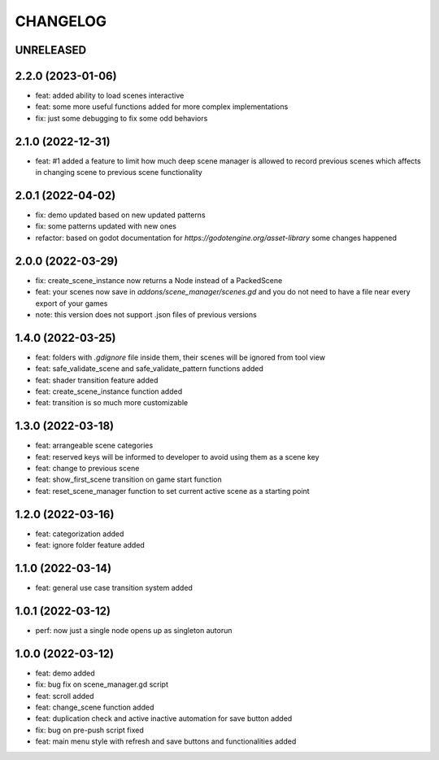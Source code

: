 CHANGELOG
=========

UNRELEASED
----------


2.2.0 (2023-01-06)
------------------

* feat: added ability to load scenes interactive
* feat: some more useful functions added for more complex implementations
* fix: just some debugging to fix some odd behaviors

2.1.0 (2022-12-31)
------------------

* feat: #1 added a feature to limit how much deep scene manager is allowed to record previous scenes which affects in changing scene to previous scene functionality

2.0.1 (2022-04-02)
------------------

* fix: demo updated based on new updated patterns
* fix: some patterns updated with new ones
* refactor: based on godot documentation for `https://godotengine.org/asset-library` some changes happened

2.0.0 (2022-03-29)
------------------

* fix: create_scene_instance now returns a Node instead of a PackedScene
* feat: your scenes now save in `addons/scene_manager/scenes.gd` and you do not need to have a file near every export of your games
* note: this version does not support .json files of previous versions

1.4.0 (2022-03-25)
------------------

* feat: folders with `.gdignore` file inside them, their scenes will be ignored from tool view
* feat: safe_validate_scene and safe_validate_pattern functions added
* feat: shader transition feature added
* feat: create_scene_instance function added
* feat: transition is so much more customizable

1.3.0 (2022-03-18)
------------------

* feat: arrangeable scene categories
* feat: reserved keys will be informed to developer to avoid using them as a scene key
* feat: change to previous scene
* feat: show_first_scene transition on game start function
* feat: reset_scene_manager function to set current active scene as a starting point

1.2.0 (2022-03-16)
------------------

* feat: categorization added
* feat: ignore folder feature added

1.1.0 (2022-03-14)
------------------

* feat: general use case transition system added

1.0.1 (2022-03-12)
------------------

* perf: now just a single node opens up as singleton autorun

1.0.0 (2022-03-12)
------------------

* feat: demo added
* fix: bug fix on scene_manager.gd script
* feat: scroll added
* feat: change_scene function added
* feat: duplication check and active inactive automation for save button added
* fix: bug on pre-push script fixed
* feat: main menu style with refresh and save buttons and functionalities added
